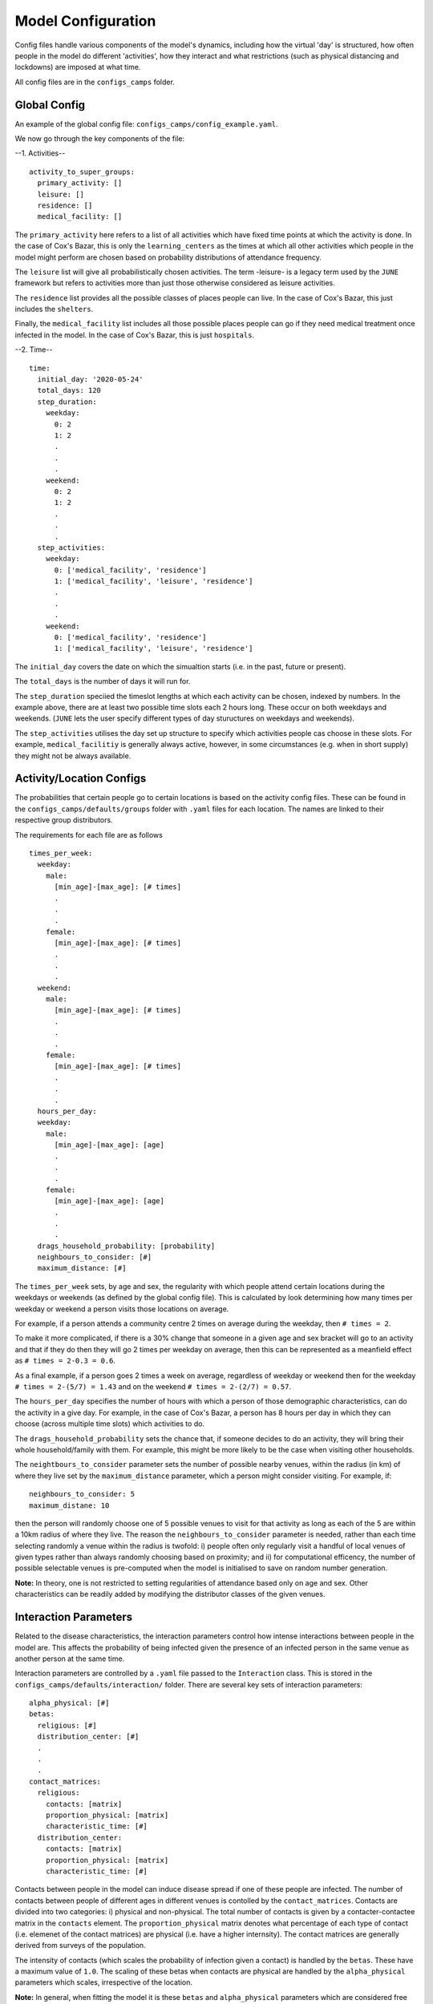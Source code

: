 Model Configuration
===================

Config files handle various components of the model's dynamics,
including how the virtual 'day' is structured, how often people in the
model do different 'activities', how they interact and what
restrictions (such as physical distancing and lockdowns) are imposed
at what time.

All config files are in the ``configs_camps`` folder.

Global Config
-------------

An example of the  global config file:
``configs_camps/config_example.yaml``.

We now go through the key components of the file:

--1. Activities--
::
  activity_to_super_groups:
    primary_activity: []
    leisure: []
    residence: []
    medical_facility: []

The ``primary_activity`` here refers to a list of all activities
which have fixed time points at which the activity is done. In the
case of Cox's Bazar, this is only the ``learning_centers`` as the
times at which all
other activities which people in the model might perform are chosen
based on probability distributions of attendance frequency.

The ``leisure`` list will give all probabilistically chosen
activities. The term -leisure- is a legacy term used by the
``JUNE`` framework but refers to activities more than just those
otherwise considered as leisure activities.

The ``residence`` list provides all the possible classes of places
people can live. In the case of Cox's Bazar, this just includes the
``shelters``.

Finally, the ``medical_facility`` list includes all those possible
places people can go if they need medical treatment once infected
in the model. In the case of Cox's Bazar, this is just
``hospitals``.

--2. Time--
::
  time:
    initial_day: '2020-05-24'
    total_days: 120
    step_duration:
      weekday:
	0: 2
	1: 2
	.
	.
	.
      weekend:
	0: 2
	1: 2
	.
	.
	.
    step_activities:
      weekday:
	0: ['medical_facility', 'residence']
	1: ['medical_facility', 'leisure', 'residence']
	.
	.
	.
      weekend:
	0: ['medical_facility', 'residence']
	1: ['medical_facility', 'leisure', 'residence']

The ``initial_day`` covers the date on which the simualtion starts
(i.e. in the past, future or present).

The ``total_days`` is the number of days it will run for.

The ``step_duration`` speciied the timeslot lengths at which each
activity can be chosen, indexed by numbers. In the example above,
there are at least two possible time slots each 2 hours long. These
occur on both weekdays and weekends. (``JUNE`` lets the user
specify different types of day stuructures on weekdays and
weekends).

The ``step_activities`` utilises the day set up structure to
specify which activities people cas choose in these slots. For
example, ``medical_facilitiy`` is generally always active, however,
in some circumstances (e.g. when in short supply) they might not be
always available.


Activity/Location Configs
-------------------------

The probabilities that certain people go to certain locations is based
on the activity config files. These can be found in the
``configs_camps/defaults/groups`` folder with ``.yaml`` files for each
location. The names are linked to their respective group distributors.

The requirements for each file are as follows
::
  times_per_week:
    weekday:
      male:
	[min_age]-[max_age]: [# times]
	.
	.
	.
      female:
	[min_age]-[max_age]: [# times]
	.
	.
	.
    weekend:
      male:
	[min_age]-[max_age]: [# times]
	.
	.
	.
      female:
	[min_age]-[max_age]: [# times]
	.
	.
	.
    hours_per_day:
    weekday:
      male:
	[min_age]-[max_age]: [age]
	.
	.
	.
      female:
	[min_age]-[max_age]: [age]
	.
	.
	.
    drags_household_probability: [probability]
    neighbours_to_consider: [#]
    maximum_distance: [#]

The ``times_per_week`` sets, by age and sex, the regularity with which
people attend certain locations during the weekdays or weekends (as
defined by the global config file). This is calculated by look
determining how many times per weekday or weekend a person visits
those locations on average.

For example, if a person attends a community centre 2 times on average
during the weekday, then ``# times = 2``.

To make it more complicated, if
there is a 30% change that someone in a given age and sex bracket will
go to an activity and that if they do then they will go 2 times per
weekday on average, then this can be represented as a meanfield effect
as ``# times = 2-0.3 = 0.6``.

As a final example, if a person goes 2 times a week on average,
regardless of weekday or weekend then for the weekday ``# times =
2-(5/7) = 1.43`` and on the weekend ``# times = 2-(2/7) = 0.57``.

The ``hours_per_day`` specifies the number of hours with which a
person of those demographic characteristics, can do the activity in a
give day. For example, in the case of Cox's Bazar, a person has 8
hours per day in which they can choose (across multiple time slots)
which activities to do.

The ``drags_household_probability`` sets the chance that, if someone
decides to do an activity, they will bring their whole
household/family with them. For example, this might be more likely to
be the case when visiting other households.

The ``neightbours_to_consider`` parameter sets the number of possible
nearby venues, within the radius (in km) of where they live set by the
``maximum_distance`` parameter, which a person might consider
visiting. For example, if::
  neighbours_to_consider: 5
  maximum_distane: 10
  
then the person will randomly choose one of 5 possible venues to visit
for that activity as long as each of the 5 are within a 10km radius of
where they live. The reason the ``neighbours_to_consider`` parameter
is needed, rather than each time selecting randomly a venue within the
radius is twofold: i) people often only regularly visit a handful of
local venues of given types rather than always randomly choosing based
on proximity; and ii) for computational efficency, the number of
possible selectable venues is pre-computed when the model is
initialised to save on random number generation.

**Note:** In theory, one is not restricted to setting regularities of
attendance based only on age and sex. Other characteristics can be
readily added by modifying the distributor classes of the given venues.
      

Interaction Parameters
----------------------

Related to the disease characteristics, the interaction parameters
control how intense interactions between people in the model are. This
affects the probability of being infected given the presence of an
infected person in the same venue as another person at the same time.

Interaction parameters are controlled by a ``.yaml`` file passed to
the ``Interaction`` class. This is stored in the
``configs_camps/defaults/interaction/`` folder. There are several key
sets of interaction parameters::
  alpha_physical: [#]
  betas:
    religious: [#]
    distribution_center: [#]
    .
    .
    .
  contact_matrices:
    religious:
      contacts: [matrix]
      proportion_physical: [matrix]
      characteristic_time: [#]
    distribution_center:
      contacts: [matrix]
      proportion_physical: [matrix]
      characteristic_time: [#]

Contacts between people in the model can induce disease spread if one
of these people are infected. The number of contacts between people of
different ages in different venues is contolled by the
``contact_matrices``. Contacts are divided into two categories: i)
physical and non-physical. The total number of contacts is given by a
contacter-contactee matrix in the ``contacts`` element. The ``proportion_physical`` matrix denotes
what percentage of each type of contact (i.e. elemenet of the contact
matrices) are physical (i.e. have a higher internsity). The contact
matrices are generally derived from surveys of the population.

The intensity of contacts (which scales the probability of infection
given a contact) is handled by the ``betas``. These have a maximum
value of ``1.0``. The scaling of these betas when contacts are
physical are handled by the ``alpha_physical`` parameters which
scales, irrespective of the location.

**Note:** In general, when fitting the model it is these ``betas`` and
``alpha_physical`` parameters which are considered free fitting parameters.

TODO:
- Cover contact matrices in separate document
      
Policies
--------

Policies handle the interventions and behaviour changes in the model
due to e.g. government measures, people changing their behaviour due
to the disease, etc.

``JUNE`` allows for many policy choices and changes and more can be
added through designing new classes of policies. An example of adding
a new policy class can be seen in ``camps/policy/isolation.py``.

All policies are
given a ``start_time`` and ``end_time`` in ``datetime`` format.

Examples of policy file setups can be found in the
``configs_camps/defaults/policy/`` folder or in the main ``JUNE``
folder: ``june/configs/defaults/policy/``.

The standard policies which can be implemented are:

1. ``hospitalisation`` which should be set all the time if hospitals
   are available and specifies that people should be hopitalised if
   necessary.

2. ``severe_symptoms_stay_home`` specifies during what period those
   with severe symptoms should stay home (i.e. if someone progresses
   to severe symptomatic level then they are considered too ill to
   leave the home). This should be active the whole time if the
   categorisation of severe symptoms is considered bad enough.

3. ``quarantine`` specifies for how many days a symptomatic person
   should quarantine in their home for and with what level of
   compliance people quarantine. Similarly, this policy allows you to
   set the number of days other household members must quarantine for
   if someone else in their household is symptomatic. The household's
   level of compliance can also be set in this policy.

4. ``shielding`` can be used to ensure people over a certain age do
   not leave their homes as regularly. A minimum age is set to
   determine this, as well as a compliance factor.

4. ``social_distancing`` where the ``betas`` are scaled by
   ``beta_factors`` to simualte the effects of social/physical
   distancing.

5. ``close_leisure_venue`` allows for the specification of closing
   specific venues completely for certain periods of time.

6. ``change_leisure_probability`` specifies a new temporary set of
   ``times_per_week`` for specific venues and demographics. Any set of
   venues or demographics not specified in the policy are taken from
   the above mentioned activity configs as default values.

7. ``mask_wearing`` acts in a similar way to the ``social_distancing``
   policy. The compliance with mask wearing can be set at the level of
   different types of venues, as well as the
   overall reduction in the ``betas`` due to the efficacy of the
   mask. The new value of the ``betas`` is calculated as::
     1 - ([overall compliance]-[venue compliance]-(1-[mask efficacy
     beta reduction]))

**Note:** In the current implementation, compliance factors do not
denote specific individuals who are compliant and those who are not,
rather it acts as a mean field effect.
